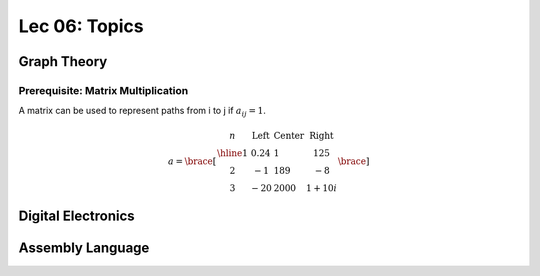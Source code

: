 Lec 06: Topics
==============

Graph Theory
------------

Prerequisite: Matrix Multiplication
___________________________________

A matrix can be used to represent paths from i to j if :math:`a_{ij} = 1`.

.. math::

    a = \brace[\begin{array}{c|lcr}
    n & \text{Left} & \text{Center} & \text{Right} \\
    \hline
    1 & 0.24 & 1 & 125 \\
    2 & -1 & 189 & -8 \\
    3 & -20 & 2000 & 1+10i
    \end{array}\brace]

Digital Electronics
-------------------

Assembly Language
-----------------
